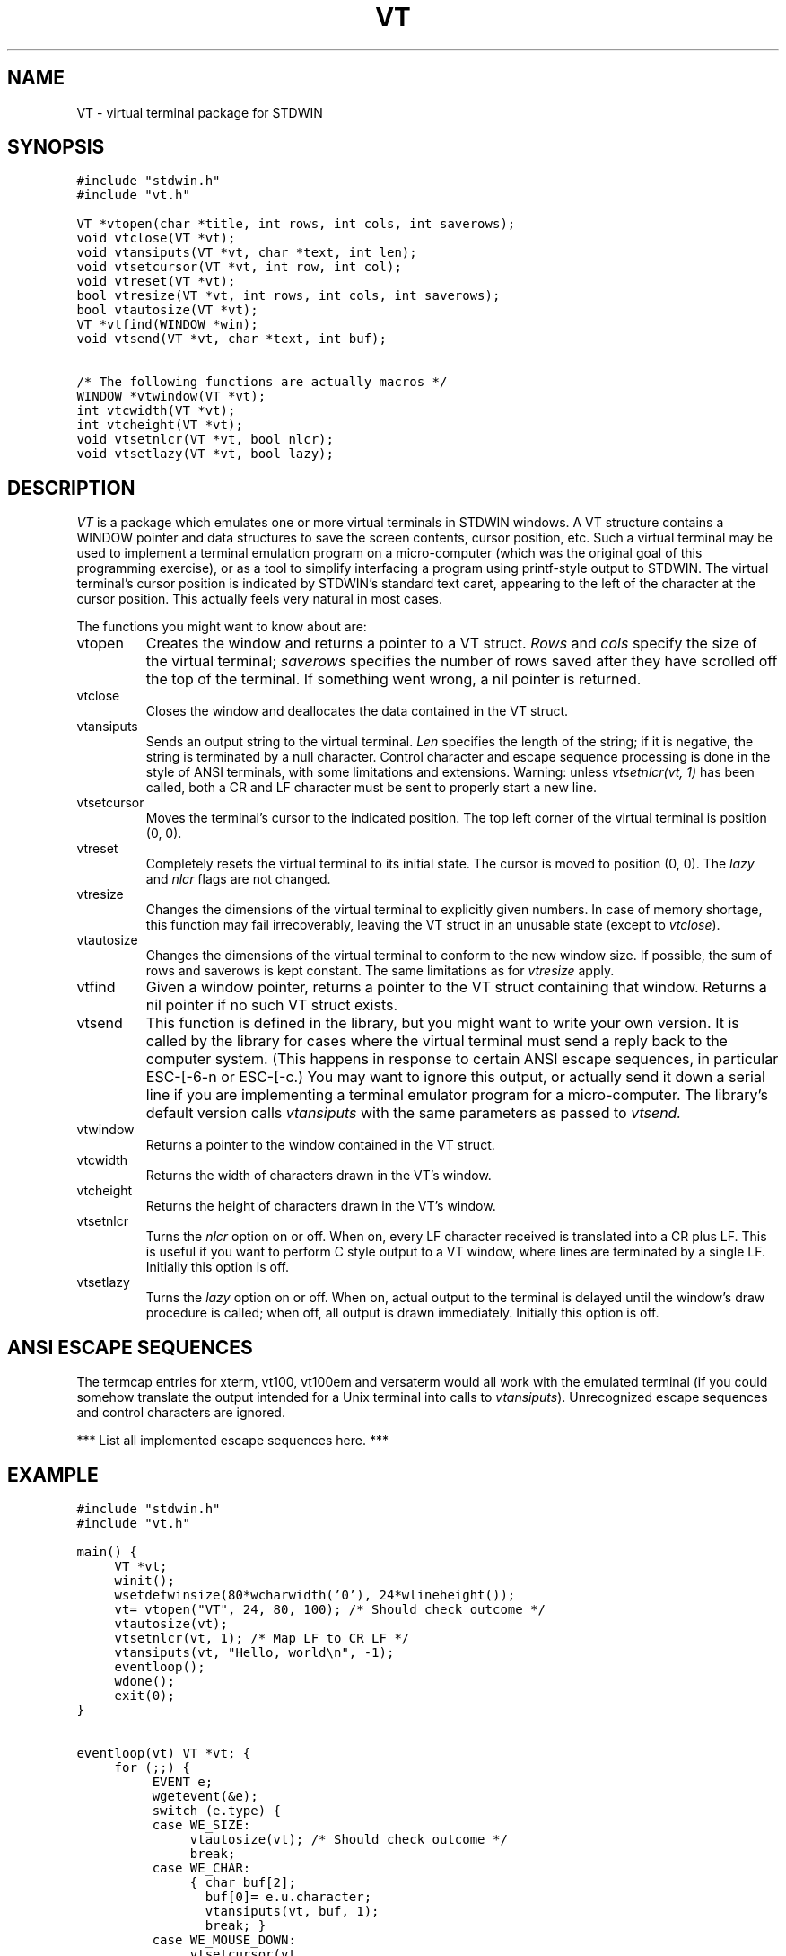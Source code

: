 .TH VT 3.SH NAMEVT \- virtual terminal package for STDWIN.SH SYNOPSIS.nf.ft C#include "stdwin.h"#include "vt.h"VT *vtopen(char *title, int rows, int cols, int saverows);void vtclose(VT *vt);void vtansiputs(VT *vt, char *text, int len);void vtsetcursor(VT *vt, int row, int col);void vtreset(VT *vt);bool vtresize(VT *vt, int rows, int cols, int saverows);bool vtautosize(VT *vt);VT *vtfind(WINDOW *win);void vtsend(VT *vt, char *text, int buf);.ft 1/* The following functions are actually macros */.ft CWINDOW *vtwindow(VT *vt);int vtcwidth(VT *vt);int vtcheight(VT *vt);void vtsetnlcr(VT *vt, bool nlcr);void vtsetlazy(VT *vt, bool lazy);.ft 1.fi.SH DESCRIPTION.I VTis a package which emulates one or more virtual terminals in STDWINwindows.A VT structure contains a WINDOW pointer and data structures to save thescreen contents, cursor position, etc.Such a virtual terminal may be used to implement a terminal emulationprogram on a micro-computer (which was the original goal of thisprogramming exercise), or as a tool to simplify interfacing a programusing printf-style output to STDWIN.The virtual terminal's cursor position is indicated by STDWIN's standardtext caret, appearing to the left of the character at the cursorposition.This actually feels very natural in most cases..PPThe functions you might want to know about are:.IP vtopenCreates the window and returns a pointer to a VT struct..I Rowsand.I colsspecify the size of the virtual terminal;.I saverowsspecifies the number of rows saved after they have scrolled off the topof the terminal.If something went wrong, a nil pointer is returned..IP vtcloseCloses the window and deallocates the data contained in the VT struct..IP vtansiputsSends an output string to the virtual terminal..I Lenspecifies the length of the string; if it is negative, the string isterminated by a null character.Control character and escape sequence processing is done in the style ofANSI terminals, with some limitations and extensions.Warning: unless.I "vtsetnlcr(vt, 1)"has been called, both a CR and LF character must be sent to properlystart a new line..IP vtsetcursorMoves the terminal's cursor to the indicated position.The top left corner of the virtual terminal is position (0, 0)..IP vtresetCompletely resets the virtual terminal to its initial state.The cursor is moved to position (0, 0).The.I lazyand.I nlcrflags are not changed..IP vtresizeChanges the dimensions of the virtual terminal to explicitly givennumbers.In case of memory shortage, this function may fail irrecoverably,leaving the VT struct in an unusable state (except to.IR vtclose )..IP vtautosizeChanges the dimensions of the virtual terminal to conform to the newwindow size.If possible, the sum of rows and saverows is kept constant.The same limitations as for.I vtresizeapply..IP vtfindGiven a window pointer, returns a pointer to the VT struct containingthat window.Returns a nil pointer if no such VT struct exists..IP vtsendThis function is defined in the library, but you might want to writeyour own version.It is called by the library for cases where the virtual terminal mustsend a reply back to the computer system.(This happens in response to certain ANSI escape sequences, inparticular ESC-[-6-n or ESC-[-c.)You may want to ignore this output, or actually send it down a serialline if you are implementing a terminal emulator program for amicro-computer.The library's default version calls.I vtansiputswith the same parameters as passed to.I vtsend..IP vtwindowReturns a pointer to the window contained in the VT struct..IP vtcwidthReturns the width of characters drawn in the VT's window..IP vtcheightReturns the height of characters drawn in the VT's window..IP vtsetnlcrTurns the.I nlcroption on or off.When on, every LF character received is translated into a CR plus LF.This is useful if you want to perform C style output to a VT window,where lines are terminated by a single LF.Initially this option is off..IP vtsetlazyTurns the.I lazyoption on or off.When on, actual output to the terminal is delayed until the window'sdraw procedure is called; when off, all output is drawn immediately.Initially this option is off..SH ANSI ESCAPE SEQUENCESThe termcap entries for xterm, vt100, vt100em and versaterm would allwork with the emulated terminal (if you could somehow translate theoutput intended for a Unix terminal into calls to.IR vtansiputs ).Unrecognized escape sequences and control characters are ignored..PP*** List all implemented escape sequences here. ***.SH EXAMPLE.nf.ft C#include "stdwin.h"#include "vt.h"main() {	VT *vt;	winit();	wsetdefwinsize(80*wcharwidth('0'), 24*wlineheight());	vt= vtopen("VT", 24, 80, 100); /* Should check outcome */	vtautosize(vt);	vtsetnlcr(vt, 1); /* Map LF to CR LF */	vtansiputs(vt, "Hello, world\en", -1);	eventloop();	wdone();	exit(0);}eventloop(vt) VT *vt; {	for (;;) {		EVENT e;		wgetevent(&e);		switch (e.type) {		case WE_SIZE:			vtautosize(vt); /* Should check outcome */			break;		case WE_CHAR:			{ char buf[2];			  buf[0]= e.u.character;			  vtansiputs(vt, buf, 1);			  break; }		case WE_MOUSE_DOWN:			vtsetcursor(vt,			            e.u.where.v / vtcheight(vt),			            e.u.where.h / vtcwidth(vt));			break;		case WE_COMMAND:			switch (e.u.command) {			case WC_CLOSE:                              return;			case WC_RETURN: vtansiputs(vt, "\en", 1);    break;			case WC_BACKSPACE: vtansiputs(vt, "\eb", 1); break;			case WC_TAB: vtansiputs(vt, "\et", 1);       break;			}			break;		}	}}.ft 1.fi.SH DIAGNOSTICS.I Vtopenreturns a nil pointer if it can't allocate all the required memory or ifthe call to.I wopenit makes fails..br.I Vtresizeand.I vtautosizereturn false (zero) if they can't allocate the extra memory required;in this case the VT struct has been damaged beyond repair..SH SEE ALSOSTDWIN documentation.SH AUTHORGuido van Rossum.SH BUGSIn some versions of STDWIN, the scroll bars won't appear and some otherfunctionality won't be available unless the program calls.I wgetevent..brUnless the application calls.I vtautosizeat all the right moments, it is quite possible that the window sizedoesn't match the size of the virtual terminal.When the window is too small, STDWIN's automatic scrolling will causethe text to jump around; when it is too large, portions of thescrolled-away text will remain visible but unreachable by the cursor..brThe ANSI terminal implementation is incomplete.It certainly isn't a full-fledged VT100..brThe behaviour of the cursor at the right margin is slightlyunconventional..brBold output only works on the Macintosh, and requires that a font called``Bold'' (9 points) be available in the system file.  This font can befound in the resources for (some versions of) VersaTerm(TM)..brThe package makes the assumption that all characters have the samewidth..brThe order of parameters indicating rows and columns is internallyconsistent, but reversed with respect to order used for h and vcoordinates in the rest of STDWIN..brThe origin of cursor coordinates passed to.I vtsetcursoris (0, 0), even though the origin used by ANSI escape sequences is(1, 1)..brThe header file defines functions that aren't really part of the publicinterface.